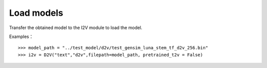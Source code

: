 Load models
----------------

Transfer the obtained model to the I2V module to load the model.
 
Examples：

::

        >>> model_path = "../test_model/d2v/test_gensim_luna_stem_tf_d2v_256.bin"
        >>> i2v = D2V("text","d2v",filepath=model_path, pretrained_t2v = False)
